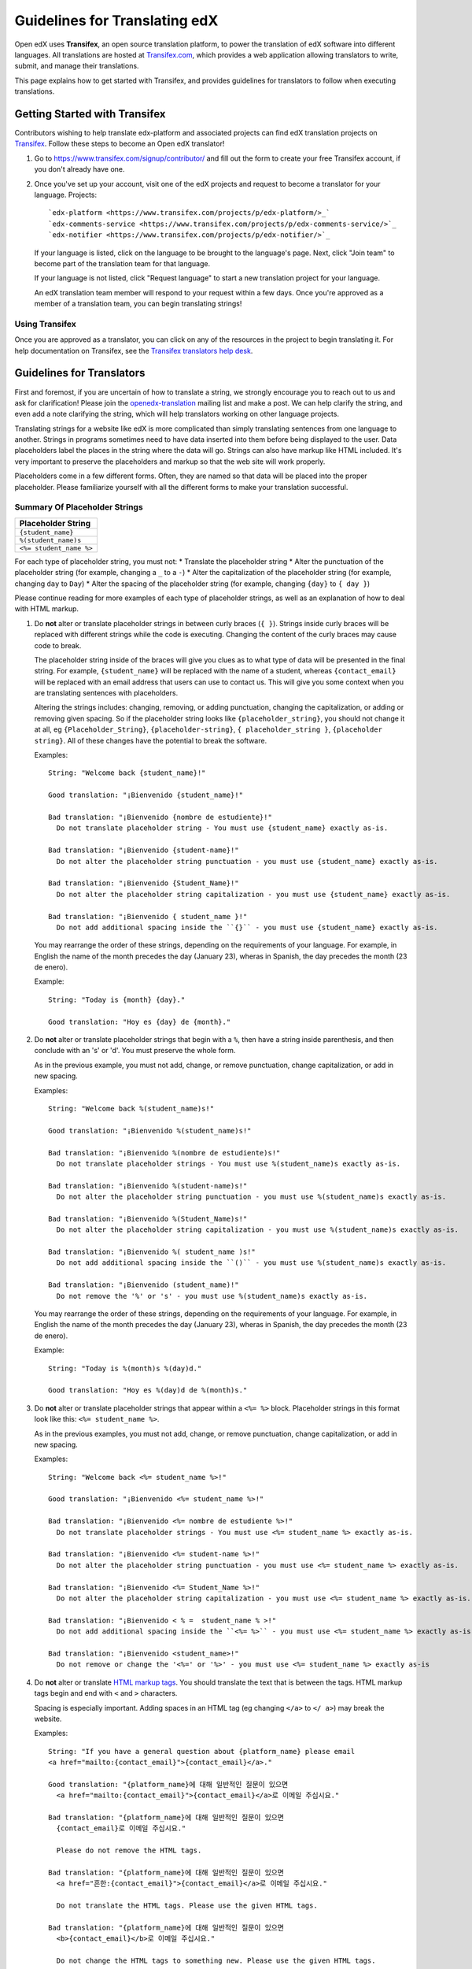 ##############################
Guidelines for Translating edX
##############################

Open edX uses **Transifex**, an open source translation platform, to power
the translation of edX software into different languages. All translations
are hosted at `Transifex.com <https://www.transifex.com/>`_, which provides
a web application allowing translators to write, submit, and manage their
translations.

This page explains how to get started with Transifex, and provides guidelines
for translators to follow when executing translations.

Getting Started with Transifex
******************************

Contributors wishing to help translate edx-platform and
associated projects can find edX translation projects on 
`Transifex <https://www.transifex.com/organization/open-edx/dashboard>`_.
Follow these steps to become an Open edX translator!

1. Go to `https://www.transifex.com/signup/contributor/ <https://www.transifex.com/signup/contributor/>`_
   and fill out the form to create your free Transifex account, if you don't already
   have one.

2. Once you've set up your account, visit one of the edX projects and request to become
   a translator for your language.
   Projects::
     `edx-platform <https://www.transifex.com/projects/p/edx-platform/>_`
     `edx-comments-service <https://www.transifex.com/projects/p/edx-comments-service/>`_
     `edx-notifier <https://www.transifex.com/projects/p/edx-notifier/>`_

   If your language is listed, click on the language to be brought to the language's page.
   Next, click "Join team" to become part of the translation team for that language.

   If your language is not listed, click "Request language" to start a new translation
   project for your language.

   An edX translation team member will respond to your request within a few days. Once you're
   approved as a member of a translation team, you can begin translating strings!

Using Transifex
===============

Once you are approved as a translator, you can click on any of the resources in the project
to begin translating it. For help documentation on Transifex, see the `Transifex translators
help desk <http://support.transifex.com/customer/portal/topics/414107-translators/articles>`_.



Guidelines for Translators
**************************

First and foremost, if you are uncertain of how to translate a string, we strongly
encourage you to reach out to us and ask for clarification! Please join the
`openedx-translation <https://groups.google.com/forum/#!forum/openedx-translation>`_
mailing list and make a post. We can help clarify the string, and even add a note
clarifying the string, which will help translators working on other language projects.

Translating strings for a website like edX is more complicated than simply translating sentences
from one language to another. Strings in programs sometimes need to have data inserted into them
before being displayed to the user. Data placeholders label the places in the string where the
data will go. Strings can also have markup like HTML included. It's very important to preserve
the placeholders and markup so that the web site will work properly.

Placeholders come in a few different forms. Often, they are named so that data will be placed into
the proper placeholder. Please familiarize yourself with all the different forms to make your
translation successful.

Summary Of Placeholder Strings
==============================
+-------------------------+
| Placeholder String      |
+=========================+
| ``{student_name}``      |
+-------------------------+
| ``%(student_name)s``    |
+-------------------------+
| ``<%= student_name %>`` |
+-------------------------+

For each type of placeholder string, you must not:
* Translate the placeholder string
* Alter the punctuation of the placeholder string (for example, changing a ``_`` to a ``-``)
* Alter the capitalization of the placeholder string (for example, changing ``day`` to ``Day``)
* Alter the spacing of the placeholder string (for example, changing ``{day}`` to ``{ day }``)

Please continue reading for more examples of each type of placeholder strings, as well as
an explanation of how to deal with HTML markup.


1. Do **not** alter or translate placeholder strings in between curly braces (``{ }``). Strings
   inside curly braces will be replaced with different strings while the code
   is executing. Changing the content of the curly braces may cause code to break.

   The placeholder string inside of the braces will give you clues as to what type of data will
   be presented in the final string. For example, ``{student_name}`` will be replaced with the name
   of a student, whereas ``{contact_email}`` will be replaced with an email address that users can
   use to contact us. This will give you some context when you are translating sentences with
   placeholders.

   Altering the strings includes: changing, removing, or adding punctuation, changing
   the capitalization, or adding or removing given spacing. So if the placeholder string
   looks like ``{placeholder_string}``, you should not change it at all, eg ``{Placeholder_String}``,
   ``{placeholder-string}``, ``{ placeholder_string }``, ``{placeholder string}``. All of
   these changes have the potential to break the software.

   Examples::

     String: "Welcome back {student_name}!"

     Good translation: "¡Bienvenido {student_name}!"

     Bad translation: "¡Bienvenido {nombre de estudiente}!"
       Do not translate placeholder string - You must use {student_name} exactly as-is.

     Bad translation: "¡Bienvenido {student-name}!"
       Do not alter the placeholder string punctuation - you must use {student_name} exactly as-is.

     Bad translation: "¡Bienvenido {Student_Name}!"
       Do not alter the placeholder string capitalization - you must use {student_name} exactly as-is.

     Bad translation: "¡Bienvenido { student_name }!"
       Do not add additional spacing inside the ``{}`` - you must use {student_name} exactly as-is.

   You may rearrange the order of these strings, depending on the requirements of your language.
   For example, in English the name of the month precedes the day (January 23), wheras in Spanish,
   the day precedes the month (23 de enero).

   Example::

     String: "Today is {month} {day}."

     Good translation: "Hoy es {day} de {month}."


2. Do **not** alter or translate placeholder strings that begin with a ``%``, then have a string
   inside parenthesis, and then conclude with an 's' or 'd'. You must preserve the whole form.

   As in the previous example, you must not add, change, or remove punctuation, change capitalization,
   or add in new spacing.

   Examples::

     String: "Welcome back %(student_name)s!"

     Good translation: "¡Bienvenido %(student_name)s!"

     Bad translation: "¡Bienvenido %(nombre de estudiente)s!"
       Do not translate placeholder strings - You must use %(student_name)s exactly as-is.

     Bad translation: "¡Bienvenido %(student-name)s!"
       Do not alter the placeholder string punctuation - you must use %(student_name)s exactly as-is.

     Bad translation: "¡Bienvenido %(Student_Name)s!"
       Do not alter the placeholder string capitalization - you must use %(student_name)s exactly as-is.

     Bad translation: "¡Bienvenido %( student_name )s!"
       Do not add additional spacing inside the ``()`` - you must use %(student_name)s exactly as-is.

     Bad translation: "¡Bienvenido (student_name)!"
       Do not remove the '%' or 's' - you must use %(student_name)s exactly as-is.

   You may rearrange the order of these strings, depending on the requirements of your language.
   For example, in English the name of the month precedes the day (January 23), wheras in Spanish,
   the day precedes the month (23 de enero).

   Example::

     String: "Today is %(month)s %(day)d."

     Good translation: "Hoy es %(day)d de %(month)s."


3. Do **not** alter or translate placeholder strings that appear within a ``<%= %>`` block. Placeholder
   strings in this format look like this: ``<%= student_name %>``.

   As in the previous examples, you must not add, change, or remove punctuation, change capitalization,
   or add in new spacing.

   Examples::

     String: "Welcome back <%= student_name %>!"

     Good translation: "¡Bienvenido <%= student_name %>!"

     Bad translation: "¡Bienvenido <%= nombre de estudiente %>!"
       Do not translate placeholder strings - You must use <%= student_name %> exactly as-is.

     Bad translation: "¡Bienvenido <%= student-name %>!"
       Do not alter the placeholder string punctuation - you must use <%= student_name %> exactly as-is.

     Bad translation: "¡Bienvenido <%= Student_Name %>!"
       Do not alter the placeholder string capitalization - you must use <%= student_name %> exactly as-is.

     Bad translation: "¡Bienvenido < % =  student_name % >!"
       Do not add additional spacing inside the ``<%= %>`` - you must use <%= student_name %> exactly as-is.

     Bad translation: "¡Bienvenido <student_name>!"
       Do not remove or change the '<%=' or '%>' - you must use <%= student_name %> exactly as-is


4. Do **not** alter or translate `HTML markup tags <https://developer.mozilla.org/en-US/docs/Web/Guide/HTML/Introduction>`_.
   You should translate the text that is between the tags. HTML markup tags begin and end with ``<``
   and ``>`` characters.

   Spacing is especially important. Adding spaces in an HTML tag (eg changing ``</a>`` to ``</ a>``)
   may break the website.

   Examples::

     String: "If you have a general question about {platform_name} please email 
     <a href="mailto:{contact_email}">{contact_email}</a>."

     Good translation: "{platform_name}에 대해 일반적인 질문이 있으면 
       <a href="mailto:{contact_email}">{contact_email}</a>로 이메일 주십시요."

     Bad translation: "{platform_name}에 대해 일반적인 질문이 있으면 
       {contact_email}로 이메일 주십시요."

       Please do not remove the HTML tags.

     Bad translation: "{platform_name}에 대해 일반적인 질문이 있으면 
       <a href="흔한:{contact_email}">{contact_email}</a>로 이메일 주십시요."

       Do not translate the HTML tags. Please use the given HTML tags.

     Bad translation: "{platform_name}에 대해 일반적인 질문이 있으면 
       <b>{contact_email}</b>로 이메일 주십시요."

       Do not change the HTML tags to something new. Please use the given HTML tags.

     Bad translation: "{platform_name}에 대해 일반적인 질문이 있으면 
       < a href = " mailto : {contact_email} " > {contact_email} < / a >로 이메일 주십시요."

       Do not add additional spacing to the HTML tags. Please use the given HTML tags.
